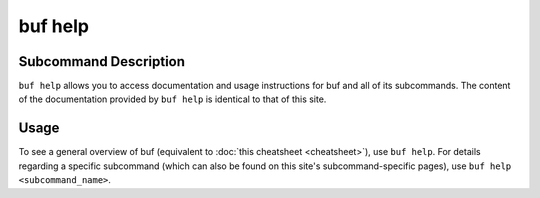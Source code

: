 buf help
=========

Subcommand Description
+++++++++++++++++++++++
``buf help`` allows you to access documentation and usage instructions for buf and all of its subcommands. The \
content of the documentation provided by ``buf help`` is identical to that of this site.

Usage
++++++
To see a general overview of buf (equivalent to :doc:`this cheatsheet <cheatsheet>`), use ``buf help``. For details \
regarding a specific subcommand (which can also be found on this site's subcommand-specific pages), \
use ``buf help <subcommand_name>``.

